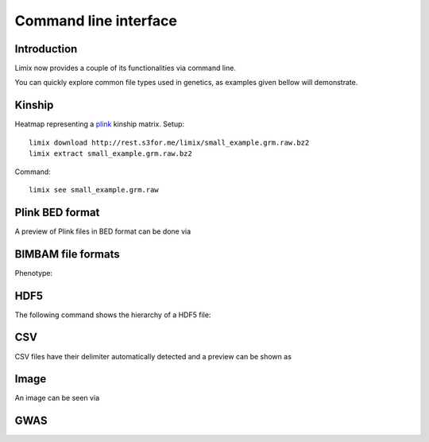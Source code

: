 **********************
Command line interface
**********************

.. plot::
    :context:

    >>> from matplotlib import pyplot as plt
    >>> from limix._cli import cli
    >>> from click.testing import CliRunner
    >>> def call(args):
    ...     CliRunner().invoke(cli, args)
    >>>
    >>> call(["download", "http://rest.s3for.me/limix/small_example.grm.raw.bz2"])
    >>> call(["extract", "small_example.grm.raw.bz2"])
    >>> call(["download", "http://rest.s3for.me/limix/dali.jpg.bz2"])
    >>> call(["extract", "dali.jpg.bz2"])

.. command-output:: limix download http://rest.s3for.me/limix/plink_example.tar.gz &&\
      limix extract plink_example.tar.gz &&\
      limix download http://rest.s3for.me/limix/small_example.hdf5 &&\
      limix download http://rest.s3for.me/limix/small_example.csv.bz2 &&\
      limix extract small_example.csv.bz2 &&\
      limix download http://rest.s3for.me/limix/ex0/phenotype.gemma
    :shell:
    :cwd: _build

Introduction
============

Limix now provides a couple of its functionalities via command line.

.. command-output:: limix --help

You can quickly explore common file types used in genetics, as examples given bellow
will demonstrate.

Kinship
=======

Heatmap representing a plink_ kinship matrix.
Setup::

    limix download http://rest.s3for.me/limix/small_example.grm.raw.bz2
    limix extract small_example.grm.raw.bz2

Command::

    limix see small_example.grm.raw

.. plot::
    :context:
    :include-source: False
    
    >>> call(["see", "small_example.grm.raw"])
    >>> plt.show()  # doctest: +SKIP


Plink BED format
================

A preview of Plink files in BED format can be done via

.. command-output:: limix see plink_example
    :cwd: _build

BIMBAM file formats
===================

Phenotype:

.. command-output:: limix see phenotype.gemma --filetype=bimbam-pheno
    :cwd: _build

HDF5
====

The following command shows the hierarchy of a HDF5 file:

.. command-output:: limix see small_example.hdf5
    :cwd: _build

CSV
===

CSV files have their delimiter automatically detected and a preview can be
shown as

.. command-output:: limix see small_example.csv
    :cwd: _build

Image
=====

An image can be seen via

.. command-output:: limix -q see dali.jpg
    :cwd: _build

.. plot::
    :include-source: False
    :context: close-figs

    >>> call(["see", "dali.jpg"])
    >>> plt.show()  # doctest: +SKIP

GWAS
====

.. command-output:: limix scan --help
    :cwd: _build

.. _plink: https://www.cog-genomics.org/plink2
.. _hdf5: https://support.hdfgroup.org/HDF5/